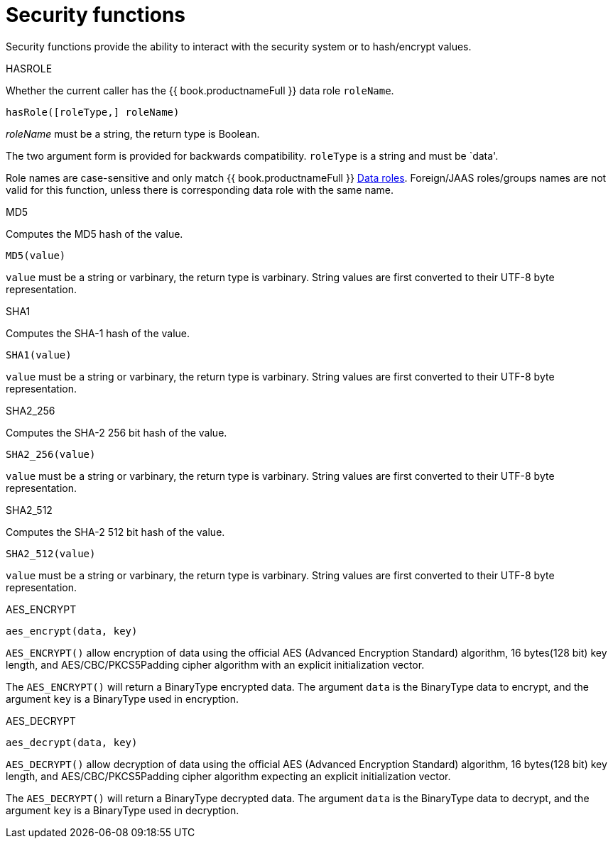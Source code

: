 // Module included in the following assemblies:
// as_scalar-functions.adoc
[id="security-functions"]
= Security functions
:toc: manual
:toc-placement: preamble

Security functions provide the ability to interact with the security system or to hash/encrypt values.

.HASROLE

Whether the current caller has the {{ book.productnameFull }} data role `roleName`.

[source,sql]
----
hasRole([roleType,] roleName)
----

_roleName_ must be a string, the return type is Boolean.

The two argument form is provided for backwards compatibility. `roleType` is a string and must be `data'.

Role names are case-sensitive and only match {{ book.productnameFull }} xref:data-roles[Data roles]. 
Foreign/JAAS roles/groups names are not valid for this function, unless there is corresponding data role with the same name.

.MD5

Computes the MD5 hash of the value.

[source,sql]
----
MD5(value)
----

`value` must be a string or varbinary, the return type is varbinary. 
String values are first converted to their UTF-8 byte representation.

.SHA1

Computes the SHA-1 hash of the value.

[source,sql]
----
SHA1(value)
----

`value` must be a string or varbinary, the return type is varbinary. 
String values are first converted to their UTF-8 byte representation.

.SHA2_256

Computes the SHA-2 256 bit hash of the value.

[source,sql]
----
SHA2_256(value)
----

`value` must be a string or varbinary, the return type is varbinary. 
String values are first converted to their UTF-8 byte representation.

.SHA2_512

Computes the SHA-2 512 bit hash of the value.

[source,sql]
----
SHA2_512(value)
----

`value` must be a string or varbinary, the return type is varbinary. 
String values are first converted to their UTF-8 byte representation.

.AES_ENCRYPT

[source,sql]
----
aes_encrypt(data, key)
----

`AES_ENCRYPT()` allow encryption of data using the official AES (Advanced Encryption Standard) algorithm, 
16 bytes(128 bit) key length, and AES/CBC/PKCS5Padding cipher algorithm with an explicit initialization vector.

The `AES_ENCRYPT()` will return a BinaryType encrypted data. 
The argument `data` is the BinaryType data to encrypt, and the argument `key` is a BinaryType used in encryption. 

.AES_DECRYPT

[source,sql]
----
aes_decrypt(data, key)
----

`AES_DECRYPT()` allow decryption of data using the official AES (Advanced Encryption Standard) algorithm, 
16 bytes(128 bit) key length, and AES/CBC/PKCS5Padding cipher algorithm expecting an explicit initialization vector.

The `AES_DECRYPT()` will return a BinaryType decrypted data. 
The argument `data` is the BinaryType data to decrypt, and the argument `key` is a BinaryType used in decryption.
